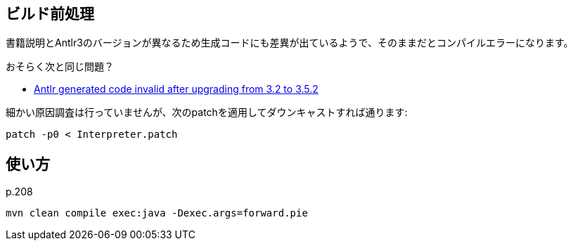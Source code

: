 ## ビルド前処理

書籍説明とAntlr3のバージョンが異なるため生成コードにも差異が出ているようで、そのままだとコンパイルエラーになります。

おそらく次と同じ問題？

* https://github.com/antlr/antlr3/issues/194[Antlr generated code invalid after upgrading from 3.2 to 3.5.2]

細かい原因調査は行っていませんが、次のpatchを適用してダウンキャストすれば通ります:


[source]
----
patch -p0 < Interpreter.patch
----

## 使い方

p.208

[source]
----
mvn clean compile exec:java -Dexec.args=forward.pie
----
